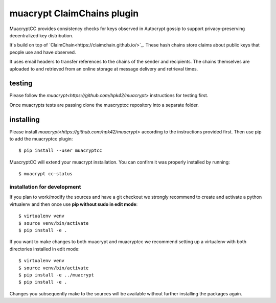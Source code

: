 muacrypt ClaimChains plugin
===========================

MuacryptCC provides consistency checks
for keys observed in Autocrypt gossip
to support privacy-preserving decentralized key distribution.

It's build on top of `ClaimChain<https://claimchain.github.io/>`_.
These hash chains store claims about public keys
that people use and have observed.

It uses email headers to transfer
references to the chains of the sender and recipients.
The chains themselves are uploaded to and retrieved from an online storage
at message delivery and retrieval times.

testing
-------

Please follow the `muacrypt<https://github.com/hpk42/muacrypt>`
instructions for testing first.

Once muacrypts tests are passing
clone the muacryptcc repository into a separate folder.

installing
----------

Please install `muacrypt<https://github.com/hpk42/muacrypt>`
according to the instructions provided first.
Then use pip to add the muacryptcc plugin::

    $ pip install --user muacryptcc

MuacryptCC will extend your muacrypt installation.
You can confirm it was properly installed by running::

    $ muacrypt cc-status

installation for development
++++++++++++++++++++++++++++

If you plan to work/modify the sources and have
a git checkout we strongly recommend to create
and activate a python virtualenv
and then once use
**pip without sudo in edit mode**::

    $ virtualenv venv
    $ source venv/bin/activate
    $ pip install -e .

If you want to make changes to both muacrypt and muacryptcc
we recommend setting up a virtualenv
with both directories installed in edit mode::

    $ virtualenv venv
    $ source venv/bin/activate
    $ pip install -e ../muacrypt
    $ pip install -e .

Changes you subsequently make to the sources
will be available without further installing the packages again.


